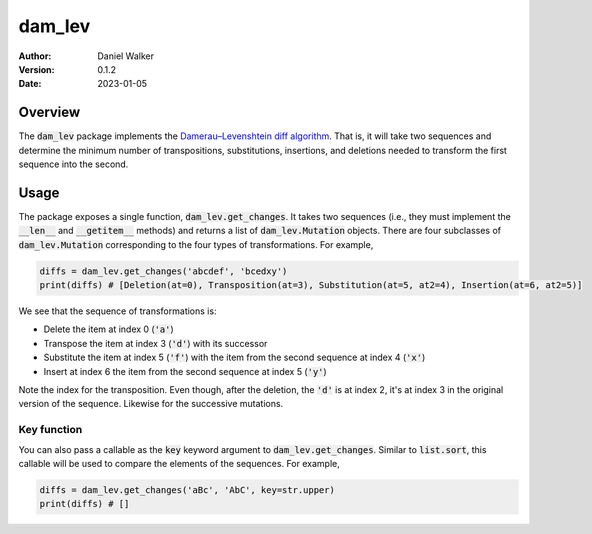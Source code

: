 =======
dam_lev
=======

:Author: Daniel Walker
:Version: 0.1.2
:Date: 2023-01-05

Overview
========

The :code:`dam_lev` package implements the
`Damerau–Levenshtein diff algorithm <https://en.wikipedia.org/wiki/Damerau–Levenshtein_distance>`_.  That is,
it will take two sequences and determine the minimum number of transpositions, substitutions, insertions, and
deletions needed to transform the first sequence into the second.

Usage
=====

The package exposes a single function, :code:`dam_lev.get_changes`.  It takes two sequences (i.e., they must
implement the :code:`__len__` and :code:`__getitem__` methods) and returns a list of :code:`dam_lev.Mutation`
objects.  There are four subclasses of :code:`dam_lev.Mutation` corresponding to the four types of
transformations.  For example,

.. code-block:: python

    diffs = dam_lev.get_changes('abcdef', 'bcedxy')
    print(diffs) # [Deletion(at=0), Transposition(at=3), Substitution(at=5, at2=4), Insertion(at=6, at2=5)]

We see that the sequence of transformations is:

* Delete the item at index 0 (:code:`'a'`)
* Transpose the item at index 3 (:code:`'d'`) with its successor
* Substitute the item at index 5 (:code:`'f'`) with the item from the second sequence at index 4 (:code:`'x'`)
* Insert at index 6 the item from the second sequence at index 5 (:code:`'y'`)

Note the index for the transposition.  Even though, after the deletion, the :code:`'d'` is at index 2, it's at
index 3 in the original version of the sequence.  Likewise for the successive mutations.

Key function
------------

You can also pass a callable as the :code:`key` keyword argument to :code:`dam_lev.get_changes`.  Similar to
:code:`list.sort`, this callable will be used to compare the elements of the sequences.  For example,

.. code-block:: python

    diffs = dam_lev.get_changes('aBc', 'AbC', key=str.upper)
    print(diffs) # []
